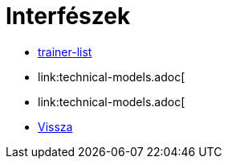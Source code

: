 = Interfészek

- link:interfaces/[trainer-list]

- link:technical-models.adoc[

- link:technical-models.adoc[

- link:system-plan.adoc[Vissza]